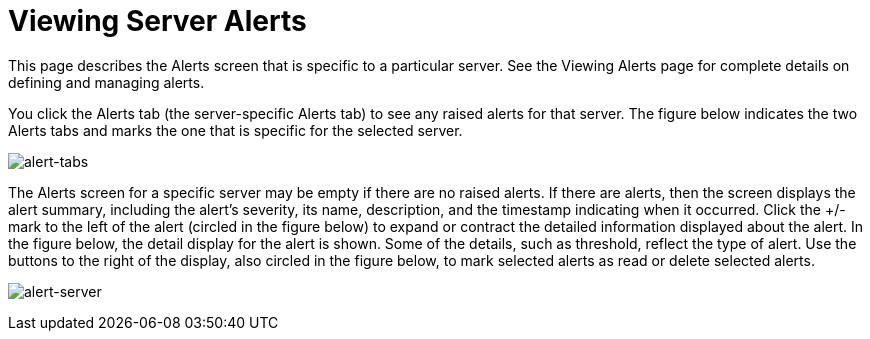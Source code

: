 = Viewing Server Alerts

This page describes the Alerts screen that is specific to a particular server. See the Viewing Alerts page for complete details on defining and managing alerts.

You click the Alerts tab (the server-specific Alerts tab) to see any raised alerts for that server. The figure below indicates the two Alerts tabs and marks the one that is specific for the selected server.

image:alert-tabs.png[alert-tabs]

The Alerts screen for a specific server may be empty if there are no raised alerts. If there are alerts, then the screen displays the alert summary, including the alert's severity, its name, description, and the timestamp indicating when it occurred. Click the +/- mark to the left of the alert (circled in the figure below) to expand or contract the detailed information displayed about the alert. In the figure below, the detail display for the alert is shown. Some of the details, such as threshold, reflect the type of alert. Use the buttons to the right of the display, also circled in the figure below, to mark selected alerts as read or delete selected alerts.

image:alert-server.png[alert-server]

